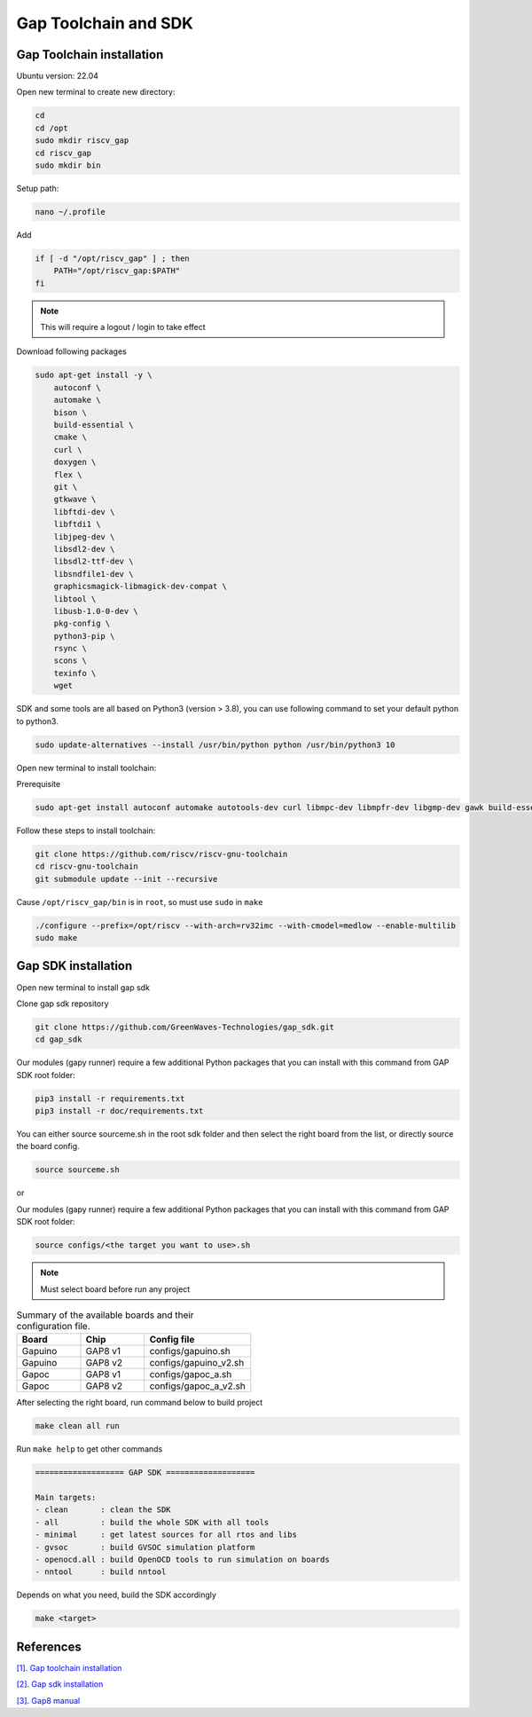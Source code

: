Gap Toolchain and SDK
-------------------------------

Gap Toolchain installation
~~~~~~~~~~~~~~~~~~~~~~~~~~~~~~

Ubuntu version: 22.04

Open new terminal to create new directory:

.. code-block:: bash

    cd
    cd /opt
    sudo mkdir riscv_gap
    cd riscv_gap
    sudo mkdir bin

Setup path:

.. code-block:: bash

    nano ~/.profile

Add

.. code-block:: bash 

    if [ -d "/opt/riscv_gap" ] ; then
        PATH="/opt/riscv_gap:$PATH"
    fi

.. Note:: 

    This will require a logout / login to take effect

Download following packages

.. code-block:: bash

    sudo apt-get install -y \
        autoconf \
        automake \
        bison \
        build-essential \
        cmake \
        curl \
        doxygen \
        flex \
        git \
        gtkwave \
        libftdi-dev \
        libftdi1 \
        libjpeg-dev \
        libsdl2-dev \
        libsdl2-ttf-dev \
        libsndfile1-dev \
        graphicsmagick-libmagick-dev-compat \
        libtool \
        libusb-1.0-0-dev \
        pkg-config \
        python3-pip \
        rsync \
        scons \
        texinfo \
        wget

SDK and some tools are all based on Python3 (version > 3.8), you can use following command to set your default python to python3.

.. code-block:: bash

    sudo update-alternatives --install /usr/bin/python python /usr/bin/python3 10

Open new terminal to install toolchain:

Prerequisite

.. code-block:: bash 

    sudo apt-get install autoconf automake autotools-dev curl libmpc-dev libmpfr-dev libgmp-dev gawk build-essential bison flex texinfo gperf libtool patchutils bc zlib1g-dev

Follow these steps to install toolchain:

.. code-block:: bash

    git clone https://github.com/riscv/riscv-gnu-toolchain
    cd riscv-gnu-toolchain
    git submodule update --init --recursive

Cause ``/opt/riscv_gap/bin`` is in ``root``, so must use ``sudo`` in ``make`` 

.. code-block:: bash

    ./configure --prefix=/opt/riscv --with-arch=rv32imc --with-cmodel=medlow --enable-multilib
    sudo make

Gap SDK installation
~~~~~~~~~~~~~~~~~~~~~~~~~~~~~~

Open new terminal to install gap sdk

Clone gap sdk repository

.. code-block:: bash

    git clone https://github.com/GreenWaves-Technologies/gap_sdk.git
    cd gap_sdk

Our modules (gapy runner) require a few additional Python packages that you can install with this command from GAP SDK root folder:

.. code-block:: bash

    pip3 install -r requirements.txt
    pip3 install -r doc/requirements.txt

You can either source sourceme.sh in the root sdk folder and then select the right board from the list, or directly source the board config.

.. code-block:: bash

    source sourceme.sh

or 

Our modules (gapy runner) require a few additional Python packages that you can install with this command from GAP SDK root folder:

.. code-block:: bash

    source configs/<the target you want to use>.sh

.. note:: 

    Must select board before run any project

.. list-table:: Summary of the available boards and their configuration file.
    :widths: 15 15 25
    :header-rows: 1

    *
      - Board
      - Chip
      - Config file
    *
      - Gapuino	
      - GAP8 v1
      - configs/gapuino.sh  
    *
      - Gapuino		
      - GAP8 v2
      - configs/gapuino_v2.sh
    * 
      - Gapoc
      - GAP8 v1
      - configs/gapoc_a.sh
    * 
      - Gapoc
      - GAP8 v2	
      - configs/gapoc_a_v2.sh

After selecting the right board, run command below to build project

.. code-block:: bash

    make clean all run

Run ``make help`` to get other commands

.. code-block:: bash

    =================== GAP SDK ===================

    Main targets:
    - clean       : clean the SDK
    - all         : build the whole SDK with all tools
    - minimal     : get latest sources for all rtos and libs
    - gvsoc       : build GVSOC simulation platform
    - openocd.all : build OpenOCD tools to run simulation on boards
    - nntool      : build nntool

Depends on what you need, build the SDK accordingly

.. code-block:: bash

    make <target>



References
~~~~~~~~~~~~~~

`[1]. Gap toolchain installation <https://github.com/GreenWaves-Technologies/gap-riscv-gnu-toolchain>`_

`[2]. Gap sdk installation <https://github.com/GreenWaves-Technologies/gap_sdk>`_

`[3]. Gap8 manual <https://greenwaves-technologies.com/manuals/BUILD/HOME/html/index.html>`_
